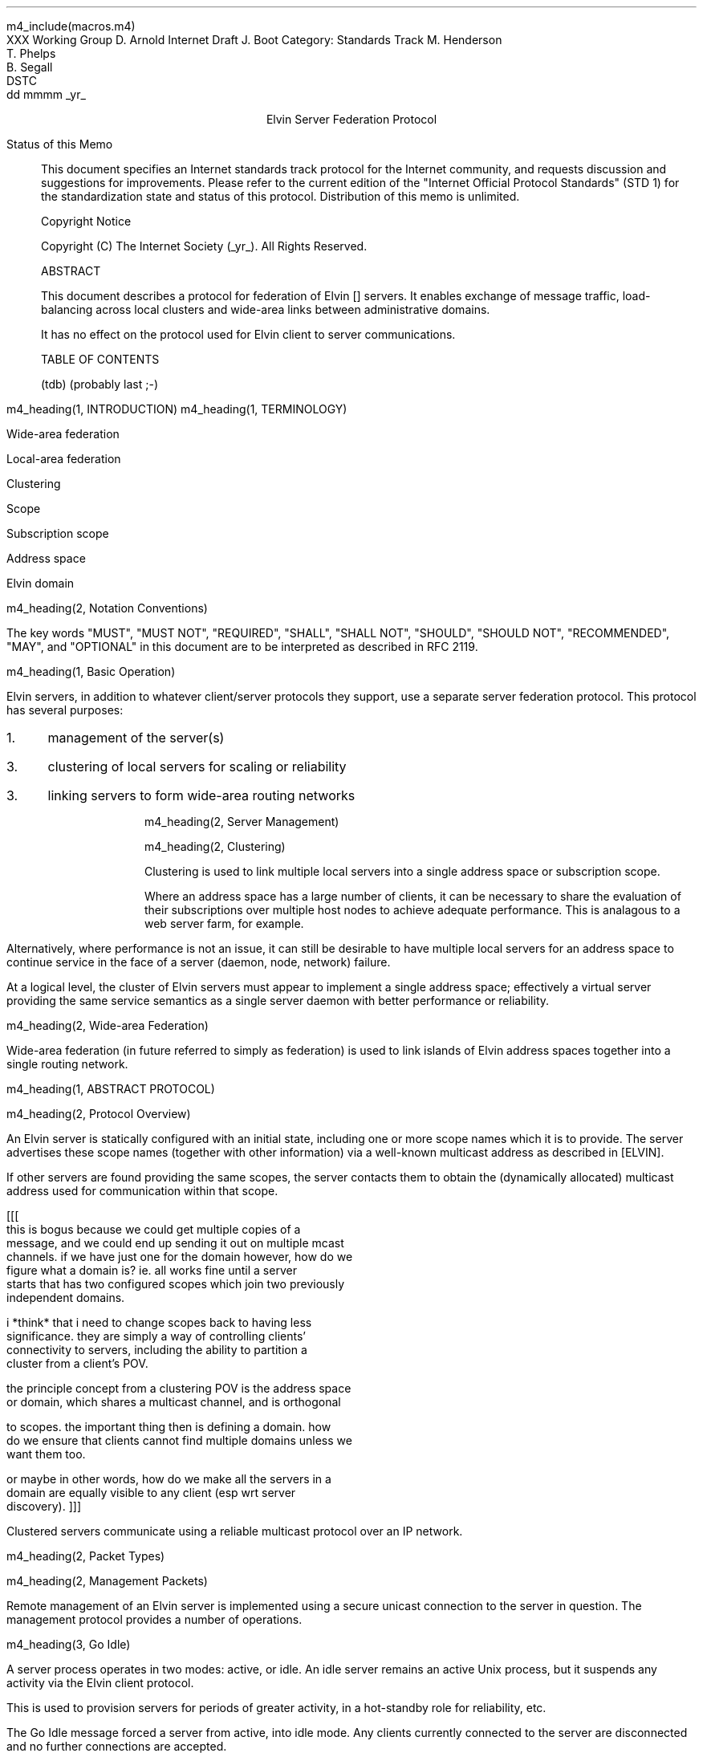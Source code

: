 m4_include(macros.m4)
.pl 10.0i
.po 0
.ll 7.2i
.lt 7.2i
.nr LL 7.2i
.nr LT 7.2i
.ds LF Arnold, Boot & Segall
.ds RF PUTFFHERE[Page %]
.ds CF Expires in 6 months
.ds LH Internet Draft
.ds RH _date_
.ds CH Elvin
.hy 0
.ad l
.in 0
XXX Working Group                                              D. Arnold
Internet Draft                                                   J. Boot
Category: Standards Track                                   M. Henderson
                                                               T. Phelps
                                                               B. Segall
                                                                    DSTC
                                                            dd mmmm _yr_

.ce
Elvin Server Federation Protocol

.ti 0
Status of this Memo

.in 3
This document specifies an Internet standards track protocol for the
Internet community, and requests discussion and suggestions for
improvements.  Please refer to the current edition of the "Internet
Official Protocol Standards" (STD 1) for the standardization state and
status of this protocol.  Distribution of this memo is unlimited.

.ti 0
Copyright Notice

.in 3
Copyright (C) The Internet Society (_yr_).  All Rights Reserved.


.ti 0
ABSTRACT

.in 3
This document describes a protocol for federation of Elvin []
servers.  It enables exchange of message traffic, load-balancing
across local clusters and wide-area links between administrative
domains.

It has no effect on the protocol used for Elvin client to server
communications.

.ti 0
TABLE OF CONTENTS

(tdb) (probably last ;-)

.bp
m4_heading(1, INTRODUCTION)
m4_heading(1, TERMINOLOGY)

Wide-area federation

Local-area federation

Clustering

Scope

Subscription scope

Address space

Elvin domain

m4_heading(2, Notation Conventions)

The key words "MUST", "MUST NOT", "REQUIRED", "SHALL", "SHALL NOT",
"SHOULD", "SHOULD NOT", "RECOMMENDED", "MAY", and "OPTIONAL" in this
document are to be interpreted as described in RFC 2119.


m4_heading(1, Basic Operation)

Elvin servers, in addition to whatever client/server protocols they
support, use a separate server federation protocol.  This protocol has
several purposes:
.IP 1. 3
management of the server(s)
.IP 3. 3
clustering of local servers for scaling or reliability
.IP 3. 3
linking servers to form wide-area routing networks


m4_heading(2, Server Management)


m4_heading(2, Clustering)

Clustering is used to link multiple local servers into a single
address space or subscription scope.

Where an address space has a large number of clients, it can be
necessary to share the evaluation of their subscriptions over multiple
host nodes to achieve adequate performance.  This is analagous to a
web server farm, for example.

Alternatively, where performance is not an issue, it can still be
desirable to have multiple local servers for an address space to
continue service in the face of a server (daemon, node, network)
failure.

At a logical level, the cluster of Elvin servers must appear to
implement a single address space; effectively a virtual server
providing the same service semantics as a single server daemon with
better performance or reliability.

m4_heading(2, Wide-area Federation)

Wide-area federation (in future referred to simply as federation) is
used to link islands of Elvin address spaces together into a single
routing network.  



m4_heading(1, ABSTRACT PROTOCOL)

m4_heading(2, Protocol Overview)

An Elvin server is statically configured with an initial state,
including one or more scope names which it is to provide.  The server
advertises these scope names (together with other information) via a
well-known multicast address as described in [ELVIN].

If other servers are found providing the same scopes, the server
contacts them to obtain the (dynamically allocated) multicast address
used for communication within that scope.

[[[
      this is bogus because we could get multiple copies of a
      message, and we could end up sending it out on multiple mcast
      channels.  if we have just one for the domain however, how do we
      figure what a domain is?  ie. all works fine until a server
      starts that has two configured scopes which join two previously
      independent domains.

      i *think* that i need to change scopes back to having less
      significance.  they are simply a way of controlling clients'
      connectivity to servers, including the ability to partition a
      cluster from a client's POV.

      the principle concept from a clustering POV is the address space
      or domain, which shares a multicast channel, and is orthogonal
      to scopes.  the important thing then is defining a domain.  how
      do we ensure that clients cannot find multiple domains unless we
      want them too.

      or maybe in other words, how do we make all the servers in a
      domain are equally visible to any client (esp wrt server
      discovery).
]]]




Clustered servers communicate using a reliable multicast protocol over
an IP network.  



m4_heading(2, Packet Types)


m4_heading(2, Management Packets)

Remote management of an Elvin server is implemented using a secure
unicast connection to the server in question.  The management protocol
provides a number of operations.

m4_heading(3, Go Idle)

A server process operates in two modes: active, or idle.  An idle
server remains an active Unix process, but it suspends any activity
via the Elvin client protocol.

This is used to provision servers for periods of greater activity, in
a hot-standby role for reliability, etc.

The Go Idle message forced a server from active, into idle mode.  Any
clients currently connected to the server are disconnected and no
further connections are accepted.

The Go Idle packet MAY include a redirection specification, allowing
the server to direct connected clients to a specific alternative
server.

m4_pre(
struct GoIdle {
  int32  xid;
  string server;
};)m4_dnl

m4_heading(3, Go Active)

An idle server process may be made active by sending this message.

m4_pre(
struct GoActive {
  int32 xid;
};)m4_dnl

m4_heading(3, Restart)

Restart the server with the current configuration.  Used to reclaim
virtual memory space used by a previously busy server process.

m4_heading(3, Add Scope)

Instructs the server to add the specified scope name to the set it
offers.  A server may host any number of scopes; if configured with no
scopes, it is not visible for server discovery.

m4_pre(
struct AddScope {
  int32  xid;
  string name;
};)m4_dnl

If the specified scope is already offered by the server, a Nack reply
is generated.

Note that the addition of a scope will require the server to increment
the advertisement version number for SvrAdvt packets in the client
protocol.

FIXME: what implications on clustering ????

m4_heading(3, Remove Scope)

Instructs the server to stop offering the specified scope.

m4_pre(
struct RemoveScope {
  int32  xid;
  string name;
};)m4_dnl

If the specified name is not offered by the server, a Nack reply is
generated.

Similarly to Add Scope, the removal of a scope from a server requires
that the advertisement version be incremented.

FIXME: what implications on clustering ????


m4_heading(3, Add Protocol)
m4_heading(3, Remove Protocol)
m4_heading(3, Drop Client)
m4_heading(3, Zero Stats)

per subscription:

- notifications/second, average and peak
- bytes/second, average and peak
- terms/subscription, average and peak
- percentage of terms that are exists()
- percentage of terms that are integer ops
- percentage of terms that are simple string ops
- percentage of terms that are regexps
- average length of string elements in notifications
- average length of element names in notifications

per server:

- number of producers, average and peak
- delta producer, average and peak (ie. producer-only
  connect/disconnects per second)
- number of consumers, average and peak
- delta consumer, average and peak (ie. consumer-only
  connect/disconnects per second)
- server load average
- network load ????


m4_heading(3, Get Stats)




.KS
.ti 0
.NH 1
CONTACT
.ft
.in 3

Author's Address

.nf
David Arnold
Julian Boot
Michael Henderson
Ted Phelps
Bill Segall

Distributed Systems Technology Centre
Level7, General Purpose South
Staff House Road
University of Queensland
St Lucia QLD 4072
Australia

Phone:  +617 3365 4310
Fax:    +617 3365 4311
Email:  elvin@dstc.edu.au
.fi
.KE

.KS
.ti 0
.NH 1
FULL COPYRIGHT STATEMENT
.ft
.in 3

Copyright (C) The Internet Society (1999).  All Rights Reserved.

This document and translations of it may be copied and furnished to
others, and derivative works that comment on or otherwise explain it
or assist in its implmentation may be prepared, copied, published and
distributed, in whole or in part, without restriction of any kind,
provided that the above copyright notice and this paragraph are
included on all such copies and derivative works.  However, this
document itself may not be modified in any way, such as by removing
the copyright notice or references to the Internet Society or other
Internet organizations, except as needed for the purpose of
developing Internet standards in which case the procedures for
copyrights defined in the Internet Standards process must be
followed, or as required to translate it into languages other than
English.

The limited permissions granted above are perpetual and will not be
revoked by the Internet Society or its successors or assigns.

This document and the information contained herein is provided on an
"AS IS" basis and THE INTERNET SOCIETY AND THE INTERNET ENGINEERING
TASK FORCE DISCLAIMS ALL WARRANTIES, EXPRESS OR IMPLIED, INCLUDING
BUT NOT LIMITED TO ANY WARRANTY THAT THE USE OF THE INFORMATION
HEREIN WILL NOT INFRINGE ANY RIGHTS OR ANY IMPLIED WARRANTIES OF
MERCHANTABILITY OR FITNESS FOR A PARTICULAR PURPOSE."
.KE

